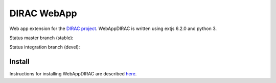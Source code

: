DIRAC WebApp
============

.. image:: https://badge.fury.io/py/WebAppDIRAC.svg
    :target: https://badge.fury.io/py/WebAppDIRAC

Web app extension for the `DIRAC project <https://github.com/DIRACGrid/DIRAC>`_. WebAppDIRAC is written using extjs 6.2.0 and python 3.

Status master branch (stable):

.. image:: https://github.com/DIRACGrid/WebAppDIRAC/workflows/Basic%20tests/badge.svg?branch=rel-v4r3
   :target: https://github.com/DIRACGrid/WebAppDIRAC/actions?query=workflow%3A%22Basic+tests%22+branch%3Arel-v4r3
   :alt: Basic Tests Status

Status integration branch (devel):

.. image:: https://github.com/DIRACGrid/WebAppDIRAC/workflows/Basic%20tests/badge.svg?branch=integration
   :target: https://github.com/DIRACGrid/WebAppDIRAC/actions?query=workflow%3A%22Basic+tests%22+branch%3Aintegration
   :alt: Basic Tests Status



Install
-------

Instructions for installing WebAppDIRAC are described `here <https://github.com/DIRACGrid/DIRAC/blob/integration/docs/source/AdministratorGuide/ServerInstallations/InstallingWebAppDIRAC.rst#installing-webappdirac>`_.
